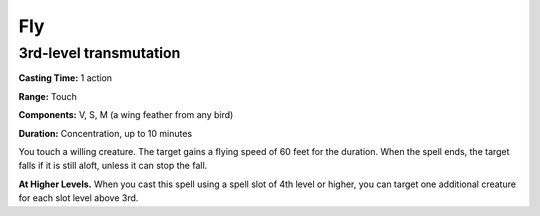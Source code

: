
.. _srd_Fly:

Fly
-------------------------------------------------------------

3rd-level transmutation
^^^^^^^^^^^^^^^^^^^^^^^

**Casting Time:** 1 action

**Range:** Touch

**Components:** V, S, M (a wing feather from any bird)

**Duration:** Concentration, up to 10 minutes

You touch a willing creature. The target gains a flying speed of 60 feet
for the duration. When the spell ends, the target falls if it is still
aloft, unless it can stop the fall.

**At Higher Levels.** When you cast this spell using a spell slot of 4th
level or higher, you can target one additional creature for each slot
level above 3rd.
